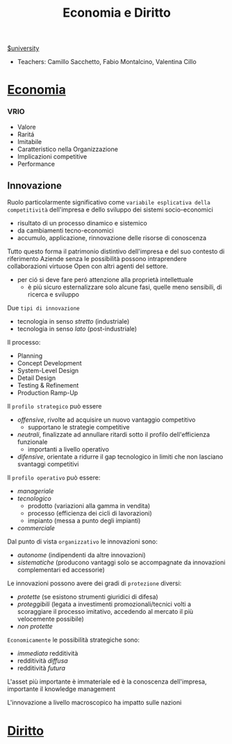 #+TITLE:  Economia e Diritto
#+ROAM_ALIAS: EGID
[[file:#university.org][$university]]
- Teachers: Camillo Sacchetto, Fabio Montalcino, Valentina Cillo

* [[file:20210606223955-economia.org][Economia]]

*** VRIO
- Valore
- Raritá
- Imitabile
- Caratteristico nella Organizzazione
- Implicazioni competitive
- Performance

** Innovazione
Ruolo particolarmente significativo come =variabile esplicativa della competitività= dell'impresa e dello sviluppo dei sistemi socio-economici
- risultato di un processo dinamico e sistemico
- da cambiamenti tecno-economici
- accumulo, applicazione, rinnovazione delle risorse di conoscenza
Tutto questo forma il patrimonio distintivo dell'impresa e del suo contesto di riferimento
Aziende senza le possibilità possono intraprendere collaborazioni virtuose Open con altri agenti del settore.
- per ció si deve fare peró attenzione alla proprietà intellettuale
  - è più sicuro esternalizzare solo alcune fasi, quelle meno sensibili, di ricerca e sviluppo

Due =tipi di innovazione=
- tecnologia in senso /stretto/ (industriale)
- tecnologia in senso /lato/ (post-industriale)
Il processo:
- Planning
- Concept Development
- System-Level Design
- Detail Design
- Testing & Refinement
- Production Ramp-Up

Il =profilo strategico= può essere
- /offensive/, rivolte ad acquisire un nuovo vantaggio competitivo
  - supportano le strategie competitive
- /neutrali/, finalizzate ad annullare ritardi sotto il profilo dell'efficienza funzionale
  - importanti a livello operativo
- /difensive/, orientate a ridurre il gap tecnologico in limiti che non lasciano svantaggi competitivi

Il =profilo operativo= può essere:
- /manageriale/
- /tecnologico/
  - prodotto (variazioni alla gamma in vendita)
  - processo (efficienza dei cicli di lavorazioni)
  - impianto (messa a punto degli impianti)
- /commerciale/

Dal punto di vista =organizzativo= le innovazioni sono:
- /autonome/ (indipendenti da altre innovazioni)
- /sistematiche/ (producono vantaggi solo se accompagnate da innovazioni complementari ed accessorie)

Le innovazioni possono avere dei gradi di =protezione= diversi:
- /protette/ (se esistono strumenti giuridici di difesa)
- /proteggibili/ (legata a investimenti promozionali/tecnici volti a scoraggiare il processo imitativo, accedendo al mercato il più velocemente possibile)
- /non protette/

=Economicamente= le possibilità strategiche sono:
- /immediata/ redditività
- redditività /diffusa/
- redditività /futura/
L'asset più importante è immateriale ed è la conoscenza dell'impresa, importante il knowledge management

L'innovazione a livello macroscopico ha impatto sulle nazioni



* [[file:20210606223828-diritto.org][Diritto]]

